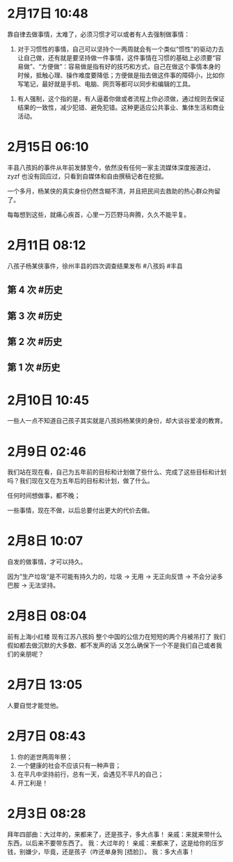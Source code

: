 * 2月17日 10:48
靠自律去做事情，太难了，必须习惯才可以或者有人去强制做事情：

1. 对于习惯性的事情，自己可以坚持个一两周就会有一个类似“惯性”的驱动力去让自己做，还有就是要坚持做一件事情，这件事情在习惯的基础上必须要“容易做”、“方便做”：容易做是指有好的技巧和方式，自己在做这个事情本身的时候，抵触心理、操作难度要降低；方便做是指去做这件事的障碍小，比如你写笔记，最好就是手机、电脑、网页等都可以同步和编辑的工具。


2. 有人强制，这个指的是，有人逼着你做或者流程上你必须做，通过规则去保证结果的一致性，减少犯错、避免犯错。这种更适应公共事业、集体生活和商业活动。
* 2月15日 06:10
丰县八孩妈的事件从年前发酵至今，依然没有任何一家主流媒体深度报道过，zyzf 也没有回应过，只看到自媒体和自由撰稿记者在挖掘。

一个多月，杨某侠的真实身份仍然含糊不清，并且把民间去救助的热心群众拘留了。

每每想到这些，就痛心疾首，心里一万匹野马奔腾，久久不能平复。
* 2月11日 08:12
八孩子杨某侠事件，徐州丰县的四次调查结果发布 #八孩妈 #丰县
** 第 4 次 #历史
[[../assets/weibo_003_4.jpg]]
** 第 3 次 #历史
[[../assets/weibo_003_3.jpg]]
** 第 2 次 #历史
[[../assets/weibo_003_2.jpg]]
** 第 1 次 #历史
[[../assets/weibo_003_1.jpg]]
* 2月10日 10:45
一些人一点不知道自己孩子其实就是八孩妈杨某侠的身份，却大谈谷爱凌的教育。
* 2月9日 02:46
我们站在现在看，自己为五年前的目标和计划做了些什么、完成了这些目标和计划吗？我们现在又在为五年后的目标和计划，做了什么。

任何时间想做事，都不晚；

一些事情，现在不做，以后总要付出更大的代价去做。
* 2月8日 10:07
自发的做事情，才可以持久。

因为”生产垃圾“是不可能有持久力的，垃圾 → 无用 → 无正向反馈 → 不会分泌多巴胺 → 无法坚持。
* 2月8日 08:04
前有上海小红楼 现有江苏八孩妈 整个中国的公信力在短短的两个月被吊打了 我们假如都去做沉默的大多数、都不发声的话 又怎么确保下一个不是我们自己或者我们的亲朋呢？
* 2月7日 13:05
人要自觉才能觉他。
* 2月7日 08:43
1. 你的逝世两周年祭；
2. 一个健康的社会不应该只有一种声音；
3. 在平凡中坚持前行，总有一天，会遇见不平凡的自己；
4. 开工利是！
[[../assets/weibo_002.jpg]]
* 2月3日 08:28
拜年四部曲：大过年的，来都来了，还是孩子，多大点事！
亲戚：来就来带什么东西，以后来不要带东西了。
我：大过年的！
亲戚：来都来了，这是给你的压岁钱，别嫌少，毕竟，还是孩子（咋还单身狗 [捂脸]）。
我：多大点事！ ​​​​
[[../assets/weibo_001.jpg]] ​​​​
